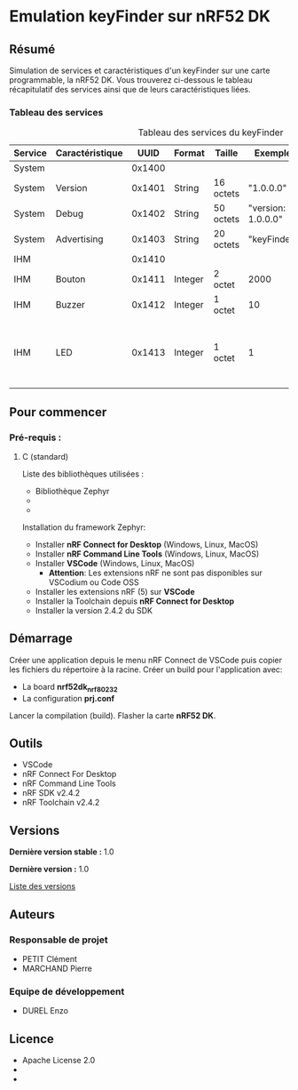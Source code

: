 * Emulation keyFinder sur nRF52 DK
** Résumé

Simulation de services et caractéristiques d'un keyFinder sur une carte programmable, la nRF52 DK. Vous trouverez ci-dessous le tableau récapitulatif des services ainsi que de leurs caractéristiques liées.

*** Tableau des services

#+caption: Tableau des services du keyFinder
|---------+-----------------+--------+---------+-----------+--------------------+-------+----------------------------------------------------------------------------|
| Service | Caractéristique |   UUID | Format  | Taille    | Exemple            | R/W/N | Commentaires                                                               |
|---------+-----------------+--------+---------+-----------+--------------------+-------+----------------------------------------------------------------------------|
| System  |                 | 0x1400 |         |           |                    |       |                                                                            |
| System  | Version         | 0x1401 | String  | 16 octets | "1.0.0.0"          | R     |                                                                            |
| System  | Debug           | 0x1402 | String  | 50 octets | "version: 1.0.0.0" | R     |                                                                            |
| System  | Advertising     | 0x1403 | String  | 20 octets | "keyFinder"        | N     |                                                                            |
| IHM     |                 | 0x1410 |         |           |                    |       |                                                                            |
| IHM     | Bouton          | 0x1411 | Integer | 2 octet   | 2000               | R/W/N | Durée de l'appui (en ms)                                                   |
| IHM     | Buzzer          | 0x1412 | Integer | 1 octet   | 10                 | R/W/N | Puissance (en %)                                                           |
| IHM     | LED             | 0x1413 | Integer | 1 octet   | 1                  | R/W/N | 0: Eteinte - 1: Allumée (continue) - 2..x..255: Allumée x fois par seconde |
|---------+-----------------+--------+---------+-----------+--------------------+-------+----------------------------------------------------------------------------|

** Pour commencer
*** Pré-requis :
**** C (standard)

    Liste des bibliothèques utilisées :

    - Bibliothèque Zephyr
    - 
    - 

    Installation du framework Zephyr:

    - Installer *nRF Connect for Desktop* (Windows, Linux, MacOS)
    - Installer *nRF Command Line Tools* (Windows, Linux, MacOS)
    - Installer *VSCode* (Windows, Linux, MacOS)
      - *Attention*: Les extensions nRF ne sont pas disponibles sur VSCodium ou Code OSS
    - Installer les extensions nRF (5) sur *VSCode*
    - Installer la Toolchain depuis *nRF Connect for Desktop*
    - Installer la version 2.4.2 du SDK

** Démarrage

Créer une application depuis le menu nRF Connect de VSCode puis copier les fichiers du répertoire à la racine.
Créer un build pour l'application avec:
- La board *nrf52dk_nrf80232*
- La configuration *prj.conf*
Lancer la compilation (build).
Flasher la carte *nRF52 DK*.

** Outils

- VSCode
- nRF Connect For Desktop
- nRF Command Line Tools
- nRF SDK v2.4.2
- nRF Toolchain v2.4.2

** Versions

*Dernière version stable :* 1.0

*Dernière version :* 1.0

[[../../tags][Liste des versions]]

** Auteurs
*** Responsable de projet

- PETIT Clément
- MARCHAND Pierre

*** Equipe de développement
      
- DUREL Enzo
  
** Licence

- Apache License 2.0
- 
- 


